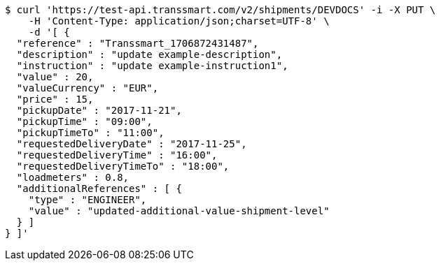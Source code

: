 [source,bash]
----
$ curl 'https://test-api.transsmart.com/v2/shipments/DEVDOCS' -i -X PUT \
    -H 'Content-Type: application/json;charset=UTF-8' \
    -d '[ {
  "reference" : "Transsmart_1706872431487",
  "description" : "update example-description",
  "instruction" : "update example-instruction1",
  "value" : 20,
  "valueCurrency" : "EUR",
  "price" : 15,
  "pickupDate" : "2017-11-21",
  "pickupTime" : "09:00",
  "pickupTimeTo" : "11:00",
  "requestedDeliveryDate" : "2017-11-25",
  "requestedDeliveryTime" : "16:00",
  "requestedDeliveryTimeTo" : "18:00",
  "loadmeters" : 0.8,
  "additionalReferences" : [ {
    "type" : "ENGINEER",
    "value" : "updated-additional-value-shipment-level"
  } ]
} ]'
----